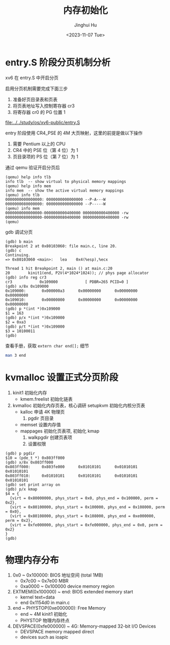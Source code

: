 #+TITLE: 内存初始化
#+AUTHOR: Jinghui Hu
#+EMAIL: hujinghui@buaa.edu.cn
#+DATE: <2023-11-07 Tue>
#+STARTUP: overview num indent
#+OPTIONS: ^:nil


* entry.S 阶段分页机制分析
xv6 在 entry.S 中开启分页

启用分页机制需要完成下面三步
1. 准备好页目录表和页表
2. 将页表地址写入控制寄存器 cr3
3. 将寄存器 cr0 的 PG 位置 1

[[file:../../study/os/xv6-public/entry.S]]

entry 阶段使用 CR4_PSE 的 4M 大页映射，这里的前提是做以下操作
1. 需要 Pentium 以上的 CPU
2. CR4 中的 PSE 位（第 4 位）为 1
3. 页目录项的 PS 位（第 7 位）为 1

通过 qemu 验证开启分页后
#+BEGIN_EXAMPLE
  (qemu) help info tlb
  info tlb  -- show virtual to physical memory mappings
  (qemu) help info mem
  info mem  -- show the active virtual memory mappings
  (qemu) info tlb
  0000000000000000: 0000000000000000 --P-A---W
  0000000080000000: 0000000000000000 --P-----W
  (qemu) info mem
  0000000000000000-0000000000400000 0000000000400000 -rw
  0000000080000000-0000000080400000 0000000000400000 -rw
  (qemu)
#+END_EXAMPLE

gdb 调试分页
#+BEGIN_EXAMPLE
  (gdb) b main
  Breakpoint 2 at 0x80103060: file main.c, line 20.
  (gdb) c
  Continuing.
  => 0x80103060 <main>:   lea    0x4(%esp),%ecx

  Thread 1 hit Breakpoint 2, main () at main.c:20
  20        kinit1(end, P2V(4*1024*1024)); // phys page allocator
  (gdb) info reg cr3
  cr3            0x109000            [ PDBR=265 PCID=0 ]
  (gdb) x/8x 0x109000
  0x109000:       0x000000a3      0x00000000      0x00000000      0x00000000
  0x109010:       0x00000000      0x00000000      0x00000000      0x00000000
  (gdb) p *(int *)0x109000
  $1 = 163
  (gdb) p/x *(int *)0x109000
  $2 = 0xa3
  (gdb) p/t *(int *)0x109000
  $3 = 10100011
  (gdb)
#+END_EXAMPLE

查看手册，获取 ~extern char end[];~ 细节
#+BEGIN_SRC sh
  man 3 end
#+END_SRC

* kvmalloc 设置正式分页阶段
1. kinit1 初始化内存
   - kmem.freelist 初始化链表
2. kvmalloc 初始化内存页表，核心调研 setupkvm 初始化内核分页表
   - kalloc 申请 4K 物理页
     1) pgdir 页目录
   - memset 设置内存值
   - mappages 初始化页表项, 初始化 kmap
     1. walkpgdir 创建页表项
     2. 设置权限
#+BEGIN_EXAMPLE
  (gdb) p pgdir
  $10 = (pde_t *) 0x803ff000
  (gdb) x/8x 0x803ff000
  0x803ff000:     0x803fe000      0x01010101      0x01010101      0x01010101
  0x803ff010:     0x01010101      0x01010101      0x01010101      0x01010101
  (gdb) set print array on
  (gdb) p/x kmap
  $4 = {
    {virt = 0x80000000, phys_start = 0x0, phys_end = 0x100000, perm = 0x2},
    {virt = 0x80100000, phys_start = 0x100000, phys_end = 0x108000, perm = 0x0},
    {virt = 0x80108000, phys_start = 0x108000, phys_end = 0xe000000, perm = 0x2},
    {virt = 0xfe000000, phys_start = 0xfe000000, phys_end = 0x0, perm = 0x2}
  }
  (gdb)
#+END_EXAMPLE

* 物理内存分布
1. 0x0 ~ 0x100000: BIOS 地址空间 (total 1MB)
   - 0x7c00 ~ 0x7e00 MBR
   - 0xa0000 ~ 0x100000 device memory region
2. EXTMEM(0x100000) ~ end: BIOS extended memory start
   - kernel text+data
   - end 0x1154d0 in main.c
4. end ~ PHYSTOP(0xe000000): Free Memory
   - end ~ 4M kinit1 初始化
   - PHYSTOP 物理内存终点
5. DEVSPACE(0xfe000000) ~ 4G: Memory-mapped 32-bit I/O Devices
   - DEVSPACE memory mapped direct
   - devices such as ioapic

